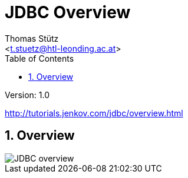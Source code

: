= JDBC Overview
// Metadata
:author: Thomas Stütz
:email: <t.stuetz@htl-leonding.ac.at>
:date: 2019-12-01
:revision:  1.0
// Settings
:source-highlighter: coderay
:icons: font
:sectnums:    // Nummerierung der Überschriften / section numbering
// Refs:
:imagesdir: images
:sourcedir-code: src/main/java/at/htl
:sourcedir-test: src/test/java/at/htl
:plantuml-link: http://www.plantuml.com/plantuml/proxy?cache=no&src=
:toc:

Version: {revision}

++++
<link rel="stylesheet"  href="http://cdnjs.cloudflare.com/ajax/libs/font-awesome/4.7.0/css/font-awesome.min.css">
++++

http://tutorials.jenkov.com/jdbc/overview.html

== Overview

image::{plantuml-link}https://raw.githubusercontent.com/htl-leonding-college/jdbc-lecture-notes/master/assets/jdbc-overview.iuml[JDBC overview]



